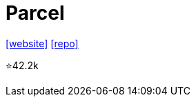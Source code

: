 = Parcel

https://parceljs.org/[[website\]] 
https://github.com/parcel-bundler/parcel[[repo\]]

⭐42.2k